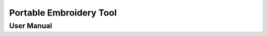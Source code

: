 ========================
Portable Embroidery Tool
========================
-----------
User Manual
-----------


